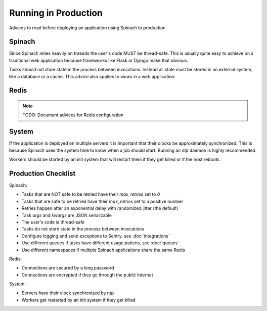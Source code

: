.. _production:

Running in Production
=====================

Advices to read before deploying an application using Spinach to production.

Spinach
-------

Since Spinach relies heavily on threads the user's code MUST be thread-safe.
This is usually quite easy to achieve on a traditional web application because
frameworks like Flask or Django make that obvious.

Tasks should not store state in the process between invocations. Instead all
state must be stored in an external system, like a database or a cache. This
advice also applies to `views` in a web application.

Redis
-----

.. note:: TODO: Document advices for Redis configuration

System
------

If the application is deployed on multiple servers it is important that their
clocks be approximately synchronized. This is because Spinach uses the system
time to know when a job should start. Running an `ntp` daemon is highly
recommended.

Workers should be started by an init system that will restart them if they get
killed or if the host reboots.

Production Checklist
--------------------

Spinach:

- Tasks that are NOT safe to be retried have their `max_retries` set to `0`
- Tasks that are safe to be retried have their `max_retries` set to a positive
  number
- Retries happen after an exponential delay with randomized jitter (the default)
- Task `args` and `kwargs` are JSON serializable
- The user's code is thread-safe
- Tasks do not store state in the process between invocations
- Configure logging and send exceptions to Sentry, see :doc:`integrations`
- Use different queues if tasks have different usage pattens, see :doc:`queues`
- Use different namespaces if multiple Spinach applications share the same Redis

Redis:

- Connections are secured by a long password
- Connections are encrypted if they go through the public Internet

System:

- Servers have their clock synchronized by ntp
- Workers get restarted by an init system if they get killed
